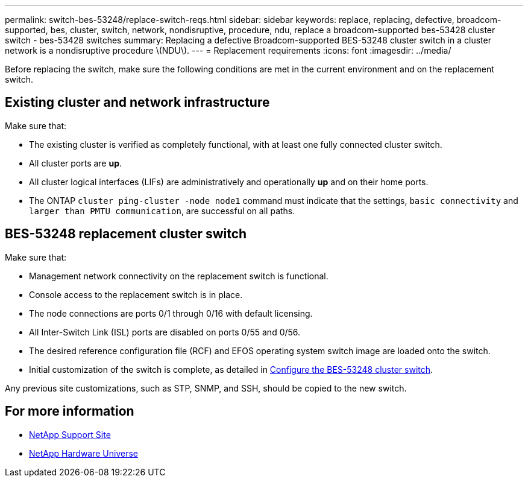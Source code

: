---
permalink: switch-bes-53248/replace-switch-reqs.html
sidebar: sidebar
keywords: replace, replacing, defective, broadcom-supported, bes, cluster, switch, network, nondisruptive, procedure, ndu, replace a broadcom-supported bes-53428 cluster switch - bes-53428 switches
summary: Replacing a defective Broadcom-supported BES-53248 cluster switch in a cluster network is a nondisruptive procedure \(NDU\).
---
= Replacement requirements
:icons: font
:imagesdir: ../media/

[.lead]
Before replacing the switch, make sure the following conditions are met in the current environment and on the replacement switch.

== Existing cluster and network infrastructure

Make sure that:

 * The existing cluster is verified as completely functional, with at least one fully connected cluster switch.
 * All cluster ports are *up*.
 * All cluster logical interfaces (LIFs) are administratively and operationally *up* and on their home ports.
 * The ONTAP `cluster ping-cluster -node node1` command must indicate that the settings, `basic connectivity` and `larger than PMTU communication`, are successful on all paths.

== BES-53248 replacement cluster switch

Make sure that:

 * Management network connectivity on the replacement switch is functional.
 * Console access to the replacement switch is in place.
 * The node connections are ports 0/1 through 0/16 with default licensing.
 * All Inter-Switch Link (ISL) ports are disabled on ports 0/55 and 0/56.
 * The desired reference configuration file (RCF) and EFOS operating system switch image are  loaded onto the switch.
 * Initial customization of the switch is complete, as detailed in link:configure-install-initial.html[Configure the BES-53248 cluster switch].

Any previous site customizations, such as STP, SNMP, and SSH, should be copied to the new switch.

== For more information

* https://mysupport.netapp.com/[NetApp Support Site^]

* https://hwu.netapp.com/[NetApp Hardware Universe^]
